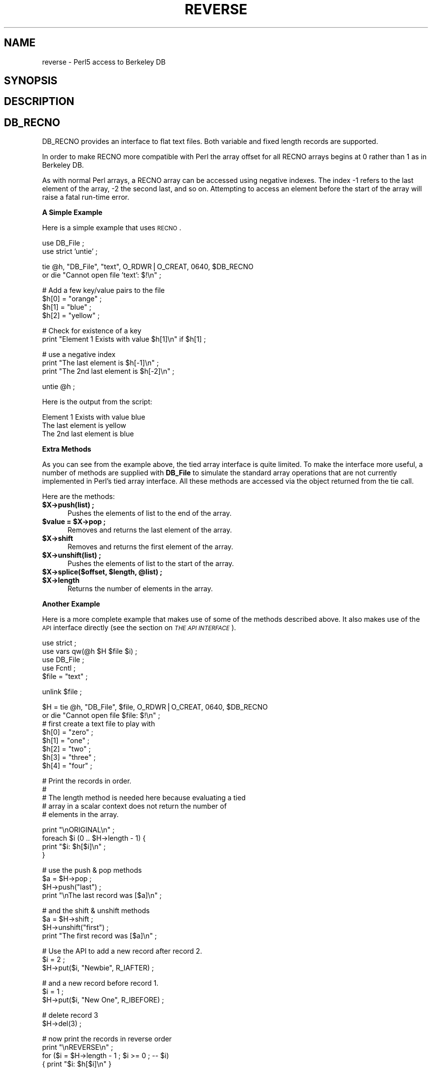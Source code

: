 .rn '' }`
''' $RCSfile$$Revision$$Date$
'''
''' $Log$
'''
.de Sh
.br
.if t .Sp
.ne 5
.PP
\fB\\$1\fR
.PP
..
.de Sp
.if t .sp .5v
.if n .sp
..
.de Ip
.br
.ie \\n(.$>=3 .ne \\$3
.el .ne 3
.IP "\\$1" \\$2
..
.de Vb
.ft CW
.nf
.ne \\$1
..
.de Ve
.ft R

.fi
..
'''
'''
'''     Set up \*(-- to give an unbreakable dash;
'''     string Tr holds user defined translation string.
'''     Bell System Logo is used as a dummy character.
'''
.tr \(*W-|\(bv\*(Tr
.ie n \{\
.ds -- \(*W-
.ds PI pi
.if (\n(.H=4u)&(1m=24u) .ds -- \(*W\h'-12u'\(*W\h'-12u'-\" diablo 10 pitch
.if (\n(.H=4u)&(1m=20u) .ds -- \(*W\h'-12u'\(*W\h'-8u'-\" diablo 12 pitch
.ds L" ""
.ds R" ""
.ds L' '
.ds R' '
'br\}
.el\{\
.ds -- \(em\|
.tr \*(Tr
.ds L" ``
.ds R" ''
.ds L' `
.ds R' '
.ds PI \(*p
'br\}
.\"	If the F register is turned on, we'll generate
.\"	index entries out stderr for the following things:
.\"		TH	Title 
.\"		SH	Header
.\"		Sh	Subsection 
.\"		Ip	Item
.\"		X<>	Xref  (embedded
.\"	Of course, you have to process the output yourself
.\"	in some meaninful fashion.
.if \nF \{
.de IX
.tm Index:\\$1\t\\n%\t"\\$2"
..
.nr % 0
.rr F
.\}
.TH REVERSE 1 "perl " "5/Sep/96" "User Contributed Perl Documentation"
.IX Title "REVERSE 1"
.UC
.IX Name "reverse - Perl5 access to Berkeley DB"
.if n .hy 0
.if n .na
.ds C+ C\v'-.1v'\h'-1p'\s-2+\h'-1p'+\s0\v'.1v'\h'-1p'
.de CQ          \" put $1 in typewriter font
.ft CW
'if n "\c
'if t \\&\\$1\c
'if n \\&\\$1\c
'if n \&"
\\&\\$2 \\$3 \\$4 \\$5 \\$6 \\$7
'.ft R
..
.\" @(#)ms.acc 1.5 88/02/08 SMI; from UCB 4.2
.	\" AM - accent mark definitions
.bd B 3
.	\" fudge factors for nroff and troff
.if n \{\
.	ds #H 0
.	ds #V .8m
.	ds #F .3m
.	ds #[ \f1
.	ds #] \fP
.\}
.if t \{\
.	ds #H ((1u-(\\\\n(.fu%2u))*.13m)
.	ds #V .6m
.	ds #F 0
.	ds #[ \&
.	ds #] \&
.\}
.	\" simple accents for nroff and troff
.if n \{\
.	ds ' \&
.	ds ` \&
.	ds ^ \&
.	ds , \&
.	ds ~ ~
.	ds ? ?
.	ds ! !
.	ds /
.	ds q
.\}
.if t \{\
.	ds ' \\k:\h'-(\\n(.wu*8/10-\*(#H)'\'\h"|\\n:u"
.	ds ` \\k:\h'-(\\n(.wu*8/10-\*(#H)'\`\h'|\\n:u'
.	ds ^ \\k:\h'-(\\n(.wu*10/11-\*(#H)'^\h'|\\n:u'
.	ds , \\k:\h'-(\\n(.wu*8/10)',\h'|\\n:u'
.	ds ~ \\k:\h'-(\\n(.wu-\*(#H-.1m)'~\h'|\\n:u'
.	ds ? \s-2c\h'-\w'c'u*7/10'\u\h'\*(#H'\zi\d\s+2\h'\w'c'u*8/10'
.	ds ! \s-2\(or\s+2\h'-\w'\(or'u'\v'-.8m'.\v'.8m'
.	ds / \\k:\h'-(\\n(.wu*8/10-\*(#H)'\z\(sl\h'|\\n:u'
.	ds q o\h'-\w'o'u*8/10'\s-4\v'.4m'\z\(*i\v'-.4m'\s+4\h'\w'o'u*8/10'
.\}
.	\" troff and (daisy-wheel) nroff accents
.ds : \\k:\h'-(\\n(.wu*8/10-\*(#H+.1m+\*(#F)'\v'-\*(#V'\z.\h'.2m+\*(#F'.\h'|\\n:u'\v'\*(#V'
.ds 8 \h'\*(#H'\(*b\h'-\*(#H'
.ds v \\k:\h'-(\\n(.wu*9/10-\*(#H)'\v'-\*(#V'\*(#[\s-4v\s0\v'\*(#V'\h'|\\n:u'\*(#]
.ds _ \\k:\h'-(\\n(.wu*9/10-\*(#H+(\*(#F*2/3))'\v'-.4m'\z\(hy\v'.4m'\h'|\\n:u'
.ds . \\k:\h'-(\\n(.wu*8/10)'\v'\*(#V*4/10'\z.\v'-\*(#V*4/10'\h'|\\n:u'
.ds 3 \*(#[\v'.2m'\s-2\&3\s0\v'-.2m'\*(#]
.ds o \\k:\h'-(\\n(.wu+\w'\(de'u-\*(#H)/2u'\v'-.3n'\*(#[\z\(de\v'.3n'\h'|\\n:u'\*(#]
.ds d- \h'\*(#H'\(pd\h'-\w'~'u'\v'-.25m'\f2\(hy\fP\v'.25m'\h'-\*(#H'
.ds D- D\\k:\h'-\w'D'u'\v'-.11m'\z\(hy\v'.11m'\h'|\\n:u'
.ds th \*(#[\v'.3m'\s+1I\s-1\v'-.3m'\h'-(\w'I'u*2/3)'\s-1o\s+1\*(#]
.ds Th \*(#[\s+2I\s-2\h'-\w'I'u*3/5'\v'-.3m'o\v'.3m'\*(#]
.ds ae a\h'-(\w'a'u*4/10)'e
.ds Ae A\h'-(\w'A'u*4/10)'E
.ds oe o\h'-(\w'o'u*4/10)'e
.ds Oe O\h'-(\w'O'u*4/10)'E
.	\" corrections for vroff
.if v .ds ~ \\k:\h'-(\\n(.wu*9/10-\*(#H)'\s-2\u~\d\s+2\h'|\\n:u'
.if v .ds ^ \\k:\h'-(\\n(.wu*10/11-\*(#H)'\v'-.4m'^\v'.4m'\h'|\\n:u'
.	\" for low resolution devices (crt and lpr)
.if \n(.H>23 .if \n(.V>19 \
\{\
.	ds : e
.	ds 8 ss
.	ds v \h'-1'\o'\(aa\(ga'
.	ds _ \h'-1'^
.	ds . \h'-1'.
.	ds 3 3
.	ds o a
.	ds d- d\h'-1'\(ga
.	ds D- D\h'-1'\(hy
.	ds th \o'bp'
.	ds Th \o'LP'
.	ds ae ae
.	ds Ae AE
.	ds oe oe
.	ds Oe OE
.\}
.rm #[ #] #H #V #F C
.SH "NAME"
.IX Header "NAME"
reverse \- Perl5 access to Berkeley DB
.SH "SYNOPSIS"
.IX Header "SYNOPSIS"
.SH "DESCRIPTION"
.IX Header "DESCRIPTION"
.SH "DB_RECNO"
.IX Header "DB_RECNO"
DB_RECNO provides an interface to flat text files. Both variable and
fixed length records are supported.
.PP
In order to make RECNO more compatible with Perl the array offset for
all RECNO arrays begins at 0 rather than 1 as in Berkeley DB.
.PP
As with normal Perl arrays, a RECNO array can be accessed using
negative indexes. The index \-1 refers to the last element of the array,
\-2 the second last, and so on. Attempting to access an element before
the start of the array will raise a fatal run-time error.
.Sh "A Simple Example"
.IX Subsection "A Simple Example"
Here is a simple example that uses \s-1RECNO\s0.
.PP
.Vb 2
\&    use DB_File ;
\&    use strict 'untie' ;
.Ve
.Vb 2
\&    tie @h, "DB_File", "text", O_RDWR|O_CREAT, 0640, $DB_RECNO 
\&        or die "Cannot open file 'text': $!\en" ;
.Ve
.Vb 4
\&    # Add a few key/value pairs to the file
\&    $h[0] = "orange" ;
\&    $h[1] = "blue" ;
\&    $h[2] = "yellow" ;
.Ve
.Vb 2
\&    # Check for existence of a key
\&    print "Element 1 Exists with value $h[1]\en" if $h[1] ;
.Ve
.Vb 3
\&    # use a negative index
\&    print "The last element is $h[-1]\en" ;
\&    print "The 2nd last element is $h[-2]\en" ;
.Ve
.Vb 1
\&    untie @h ;
.Ve
Here is the output from the script:
.PP
.Vb 3
\&    Element 1 Exists with value blue
\&    The last element is yellow
\&    The 2nd last element is blue
.Ve
.Sh "Extra Methods"
.IX Subsection "Extra Methods"
As you can see from the example above, the tied array interface is
quite limited. To make the interface more useful, a number of methods
are supplied with \fBDB_File\fR to simulate the standard array operations
that are not currently implemented in Perl's tied array interface. All
these methods are accessed via the object returned from the tie call.
.PP
Here are the methods:
.Ip "\fB$X\->push(list) ;\fR" 5
.IX Item "\fB$X\->push(list) ;\fR"
Pushes the elements of \f(CWlist\fR to the end of the array.
.Ip "\fB$value = $X\->pop ;\fR" 5
.IX Item "\fB$value = $X\->pop ;\fR"
Removes and returns the last element of the array.
.Ip "\fB$X\->shift\fR" 5
.IX Item "\fB$X\->shift\fR"
Removes and returns the first element of the array.
.Ip "\fB$X\->unshift(list) ;\fR" 5
.IX Item "\fB$X\->unshift(list) ;\fR"
Pushes the elements of \f(CWlist\fR to the start of the array.
.Ip "\fB$X\->splice($offset, $length, @list) ;\fR" 5
.IX Item "\fB$X\->splice($offset, $length, @list) ;\fR"
.Ip "\fB$X\->length\fR" 5
.IX Item "\fB$X\->length\fR"
Returns the number of elements in the array.
.Sh "Another Example"
.IX Subsection "Another Example"
Here is a more complete example that makes use of some of the methods
described above. It also makes use of the \s-1API\s0 interface directly (see 
the section on \fI\s-1THE\s0 \s-1API\s0 \s-1INTERFACE\s0\fR).
.PP
.Vb 6
\&    use strict ;
\&    use vars qw(@h $H $file $i) ;
\&    use DB_File ;
\&    use Fcntl ;
\&    
\&    $file = "text" ;
.Ve
.Vb 1
\&    unlink $file ;
.Ve
.Vb 9
\&    $H = tie @h, "DB_File", $file, O_RDWR|O_CREAT, 0640, $DB_RECNO 
\&        or die "Cannot open file $file: $!\en" ;
\&    
\&    # first create a text file to play with
\&    $h[0] = "zero" ;
\&    $h[1] = "one" ;
\&    $h[2] = "two" ;
\&    $h[3] = "three" ;
\&    $h[4] = "four" ;
.Ve
.Vb 6
\&    
\&    # Print the records in order.
\&    #
\&    # The length method is needed here because evaluating a tied
\&    # array in a scalar context does not return the number of
\&    # elements in the array.  
.Ve
.Vb 4
\&    print "\enORIGINAL\en" ;
\&    foreach $i (0 .. $H->length - 1) {
\&        print "$i: $h[$i]\en" ;
\&    }
.Ve
.Vb 4
\&    # use the push & pop methods
\&    $a = $H->pop ;
\&    $H->push("last") ;
\&    print "\enThe last record was [$a]\en" ;
.Ve
.Vb 4
\&    # and the shift & unshift methods
\&    $a = $H->shift ;
\&    $H->unshift("first") ;
\&    print "The first record was [$a]\en" ;
.Ve
.Vb 3
\&    # Use the API to add a new record after record 2.
\&    $i = 2 ;
\&    $H->put($i, "Newbie", R_IAFTER) ;
.Ve
.Vb 3
\&    # and a new record before record 1.
\&    $i = 1 ;
\&    $H->put($i, "New One", R_IBEFORE) ;
.Ve
.Vb 2
\&    # delete record 3
\&    $H->del(3) ;
.Ve
.Vb 4
\&    # now print the records in reverse order
\&    print "\enREVERSE\en" ;
\&    for ($i = $H->length - 1 ; $i >= 0 ; -- $i)
\&      { print "$i: $h[$i]\en" }
.Ve
.Vb 7
\&    # same again, but use the API functions instead
\&    print "\enREVERSE again\en" ;
\&    my ($s, $k, $v)  ;
\&    for ($s = $H->seq($k, $v, R_LAST) ; 
\&             $s == 0 ; 
\&             $s = $H->seq($k, $v, R_PREV))
\&      { print "$k: $v\en" }
.Ve
.Vb 2
\&    undef $H ;
\&    untie @h ;
.Ve
and this is what it ouputs:
.PP
.Vb 6
\&    ORIGINAL
\&    0: zero
\&    1: one
\&    2: two
\&    3: three
\&    4: four
.Ve
.Vb 2
\&    The last record was [four]
\&    The first record was [zero]
.Ve
.Vb 7
\&    REVERSE
\&    5: last
\&    4: three
\&    3: Newbie
\&    2: one
\&    1: New One
\&    0: first
.Ve
.Vb 7
\&    REVERSE again
\&    5: last
\&    4: three
\&    3: Newbie
\&    2: one
\&    1: New One
\&    0: first
.Ve
Notes:
.Ip "1." 5
.IX Item "1."
Rather than iterating through the array, \f(CW@h\fR like this:
.Sp
.Vb 1
\&    foreach $i (@h)
.Ve
it is necessary to use either this:
.Sp
.Vb 1
\&    foreach $i (0 .. $H->length - 1) 
.Ve
or this:
.Sp
.Vb 3
\&    for ($a = $H->get($k, $v, R_FIRST) ;
\&         $a == 0 ;
\&         $a = $H->get($k, $v, R_NEXT) )
.Ve
.Ip "2." 5
.IX Item "2."
Notice that both times the \f(CWput\fR method was used the record index was
specified using a variable, \f(CW$i\fR, rather than the literal value
itself. This is because \f(CWput\fR will return the record number of the
inserted line via that parameter.

.rn }` ''

